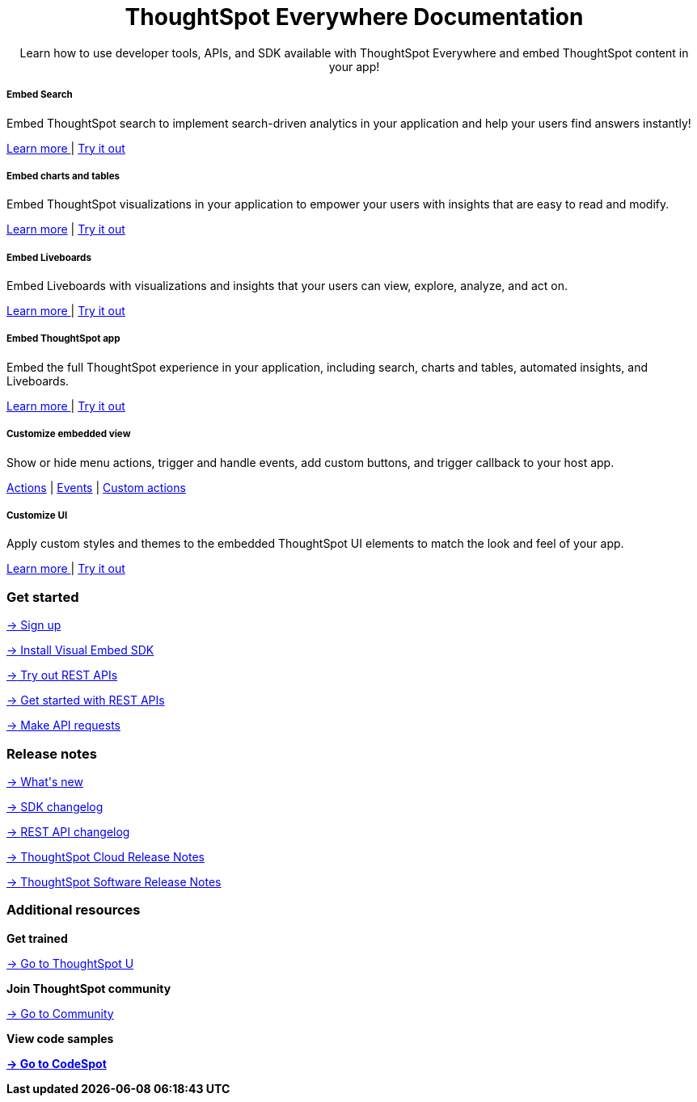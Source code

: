 :toc: true

:page-title: ThoughtSpot Everywhere Developer Documentation
:page-pageid: introduction
:page-description: ThoughtSpot Everywhere Developer Documentation


++++
<div class="container">
      <h1 align="center">ThoughtSpot Everywhere Documentation</h1>
      <p class="divider" align="center">Learn how to use developer tools, APIs, and SDK available with ThoughtSpot Everywhere and embed ThoughtSpot content in your app!</p>
<!--
<div class="homeHeader"><img class="homeBanner" src="../doc-images/images/home-image.png" alt="Embed Search"></div>
-->
</div>
++++


[.non-link]

++++
<div class="row">
	<div class="col-md-4">
<div class="boxDiv">
      <h5>Embed Search </h5>
			<p>Embed ThoughtSpot search to implement search-driven analytics in your application and help your users find answers instantly! </p>
       <!--  <img src="../doc-images/images/search.png" alt="Embed Search">
-->
			<p><a href="?pageid=search-embed">Learn more </a>  | <a href="{{previewPrefix}}/playground/search" target="_blank"> Try it out </a> </p>
		</div>
	</div>
	<div class="col-md-4">
    <div class="boxDiv">
			<h5>Embed charts and tables</h5>
			<p> Embed ThoughtSpot visualizations in your application to empower your users with insights that are easy to read and modify.</p>
		<!--	<img src="../doc-images/images/charts-viz.png" alt="Embed charts and tables">
-->
<p> <a href="?pageid=embed-a-viz"> Learn more</a> |  <a href="{{previewPrefix}}/playground/answer" target="_blank">Try it out </a></p></div>
	</div>
	<div class="col-md-4">
     <div class="boxDiv">
			<h5>Embed Liveboards</h5>
			<p> Embed Liveboards with visualizations and insights that your users can view, explore, analyze, and act on. </p>
<!--
<img src="../doc-images/images/pinboard.png" alt="Embed Liveboards">
-->
			<p> <a href="?pageid=embed-liveboard"> Learn more </a> | <a href="{{previewPrefix}}/playground/liveboard" target="_blank"> Try it out </a> </p>
		</div>
	</div>
	</div>
++++



++++
<div class="row">
  <div class="col-md-4">
    <div class="boxDiv">
      <h5>Embed ThoughtSpot app</h5>
      <p> Embed the full ThoughtSpot experience in your application, including search, charts and tables, automated insights, and Liveboards. </p>
      <!--
<img src="../doc-images/images/full-app.png" alt="Embed full ThoughtSpot app">
-->
      <p>
        <a href="?pageid=full-embed"> Learn more </a> | <a href="{{previewPrefix}}/playground/fullApp"  target="_blank"> Try it out</a>
      </p>
    </div>
  </div>
  <div class="col-md-4">
     <div class="boxDiv">
      <h5>Customize embedded view</h5>
      <p>Show or hide menu actions, trigger and handle events, add custom buttons, and trigger callback to your host app.</p>
    <!--
      <img src="../doc-images/images/custom-actions-home.png" alt="Custom actions">
-->
      <p>
      <a href="?pageid=action-config"> Actions</a> | <a href="?pageid=events"> Events</a> | <a href="?pageid=custom-action-intro"> Custom actions </a>
      </p>
    </div>
  </div>
  <div class="col-md-4">
    <div class="boxDiv">
      <h5>Customize UI</h5>
      <p class="boxBody"> Apply custom styles and themes to the embedded ThoughtSpot UI elements to match the look and feel of your app.</p>
         <!--
<img src="../doc-images/images/customize-styles.png" alt="Customize UI">
-->
      <p>
        <a href="?pageid=style-customization">Learn more </a> | <a href="{{previewPrefix}}/playground/fullApp" target="_blank"> Try it out </a>
      </p>
    </div>
  </div>
</div>
++++

++++

<div class="blockHome">
 <div class="homeHeaderText">
      <h3>Get started</h3>
          <a href="?pageid=get-started-tse"> <p class="boxBody"><span class="homeBullet greyBackground">-></span>
   Sign up </p></a>
    <a href="?pageid=getting-started"> <p class="boxBody"> <span class="homeBullet greyBackground">-></span> Install Visual Embed SDK</p>
   <a href="?pageid=rest-playground"> <p class="boxBody"> <span class="homeBullet greyBackground">-></span> Try out REST APIs </p></a>
   <a href="?pageid=rest-api-getstarted"> <p class="boxBody">  <span class="homeBullet greyBackground">-> </span> Get started with REST APIs </p></a>
     <a href="?pageid=rest-api-reference"> <p class="boxBody"><span class="homeBullet greyBackground">-></span> Make API requests</p></a>
</div>
 <div class="homeHeaderText">
       <h3>Release notes</h3>
            <a href="?pageid=whats-new"> <p class="boxBody">
    <span class="homeBullet greyBackground">-> </span> What's new </p></a>
    <a href="?pageid=embed-sdk-changelog"> <p class="boxBody"> <span class="homeBullet greyBackground">-> </span> SDK changelog </p>
   <a href="?pageid=rest-v1-changelog"> <p class="boxBody"> <span class="homeBullet greyBackground">-> </span> REST API changelog </p></a>
   <a href="https://docs.thoughtspot.com/cloud/latest/notes" target="_blank"> <p class="boxBody"> <span class="homeBullet greyBackground">-> </span> ThoughtSpot Cloud Release Notes </p></a>
     <a href="https://docs.thoughtspot.com/software/latest/" target="_blank"> <p class="boxBody"> <span class="homeBullet greyBackground">-> </span> ThoughtSpot Software Release Notes</p></a>
</div>
<div class="homeHeaderText">
      <h3>Additional resources</h3>
       <p><strong> Get trained </strong></p>
      <p>
        <a href="https://training.thoughtspot.com/getting-started-with-thoughtspot-everywhere"  target="_blank"><span class="homeBullet greyBackground">-> </span> Go to ThoughtSpot U </a>
      </p>
      <p><strong>Join ThoughtSpot community</strong></p>
      <p>
        <a href="https://community.thoughtspot.com/customers/s/topic/0TO3n000000erVyGAI/developers" target="_blank"><span class="homeBullet greyBackground">-> </span> Go to Community </a>
      </p>
        <p><strong> View code samples</p>
      <p>
        <a href="https://developers.thoughtspot.com/codespot" target="_blank"><span class="homeBullet greyBackground">-> </span> Go to CodeSpot </a>
      </p>
</div>
</div>
++++


